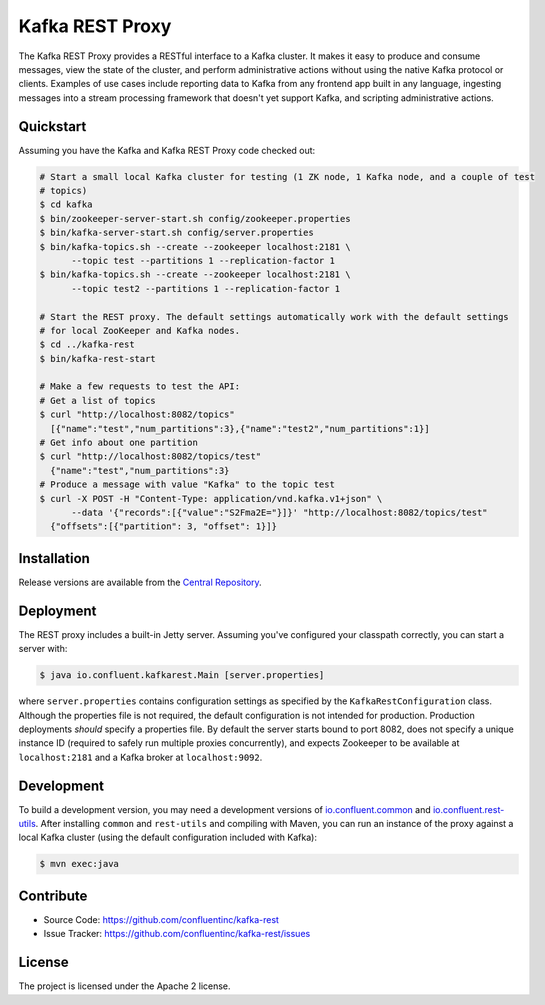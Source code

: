 Kafka REST Proxy
================

The Kafka REST Proxy provides a RESTful interface to a Kafka cluster. It makes
it easy to produce and consume messages, view the state of the cluster, and
perform administrative actions without using the native Kafka protocol or
clients. Examples of use cases include reporting data to Kafka from any
frontend app built in any language, ingesting messages into a stream processing
framework that doesn't yet support Kafka, and scripting administrative actions.

Quickstart
----------

Assuming you have the Kafka and Kafka REST Proxy code checked out:

.. sourcecode:: bash

   # Start a small local Kafka cluster for testing (1 ZK node, 1 Kafka node, and a couple of test
   # topics)
   $ cd kafka
   $ bin/zookeeper-server-start.sh config/zookeeper.properties
   $ bin/kafka-server-start.sh config/server.properties
   $ bin/kafka-topics.sh --create --zookeeper localhost:2181 \
         --topic test --partitions 1 --replication-factor 1
   $ bin/kafka-topics.sh --create --zookeeper localhost:2181 \
         --topic test2 --partitions 1 --replication-factor 1

   # Start the REST proxy. The default settings automatically work with the default settings
   # for local ZooKeeper and Kafka nodes.
   $ cd ../kafka-rest
   $ bin/kafka-rest-start

   # Make a few requests to test the API:
   # Get a list of topics
   $ curl "http://localhost:8082/topics"
     [{"name":"test","num_partitions":3},{"name":"test2","num_partitions":1}]
   # Get info about one partition
   $ curl "http://localhost:8082/topics/test"
     {"name":"test","num_partitions":3}
   # Produce a message with value "Kafka" to the topic test
   $ curl -X POST -H "Content-Type: application/vnd.kafka.v1+json" \
         --data '{"records":[{"value":"S2Fma2E="}]}' "http://localhost:8082/topics/test"
     {"offsets":[{"partition": 3, "offset": 1}]}

Installation
------------

Release versions are available from the `Central
Repository <http://search.maven.org/#search|ga|1|g%3A%22io.confluent%22%20AND%20a%3A%22kafka-rest%22>`_.

Deployment
----------

The REST proxy includes a built-in Jetty server. Assuming you've configured your
classpath correctly, you can start a server with:

.. sourcecode:: bash

   $ java io.confluent.kafkarest.Main [server.properties]

where ``server.properties`` contains configuration settings as specified by the
``KafkaRestConfiguration`` class. Although the properties file is not required,
the default configuration is not intended for production. Production deployments
*should* specify a properties file. By default the server starts bound to port
8082, does not specify a unique instance ID (required to safely run multiple
proxies concurrently), and expects Zookeeper to be available at ``localhost:2181``
and a Kafka broker at ``localhost:9092``.

Development
-----------

To build a development version, you may need a development versions of
`io.confluent.common <https://github.com/confluentinc/common>`_ and
`io.confluent.rest-utils <https://github.com/confluentinc/rest-utils>`_.  After
installing ``common`` and ``rest-utils`` and compiling with Maven, you can run an instance of the
proxy against a local Kafka cluster (using the default configuration included
with Kafka):

.. sourcecode:: bash

    $ mvn exec:java

Contribute
----------

- Source Code: https://github.com/confluentinc/kafka-rest
- Issue Tracker: https://github.com/confluentinc/kafka-rest/issues

License
-------

The project is licensed under the Apache 2 license.
